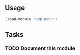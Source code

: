 ** Usage
#+BEGIN_SRC lisp
(load-module "app-menu")
#+END_SRC
** Tasks
*** TODO Document this module
